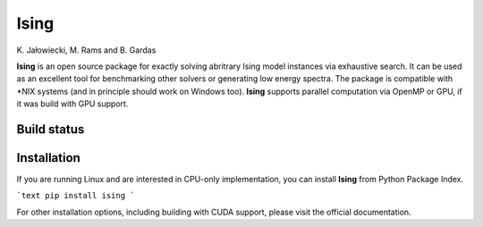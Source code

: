 Ising
============
\K. Jałowiecki, M. Rams and B. Gardas

**Ising** is an open source package for exactly solving abritrary Ising model instances via exhaustive search. It can be used as an excellent tool for benchmarking other solvers or generating low energy spectra. The package is compatible with \*NIX systems (and in principle should work on Windows too). **Ising** supports parallel computation via OpenMP or GPU, if it was build with GPU support.

Build status
------------
.. image:: https://travis-ci.org/dexter2206/ising.svg?branch=master
    :target: https://travis-ci.org/dexter2206/ising

Installation
-------------
If you are running Linux and are interested in CPU-only implementation, you can install **Ising** from Python Package Index.

```text
pip install ising
```

For other installation options, including building with CUDA support, please visit the official documentation.
